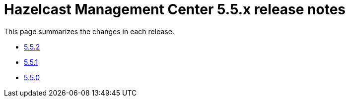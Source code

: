 = Hazelcast Management Center 5.5.x release notes

This page summarizes the changes in each release.

* xref:release-notes:5-5-2.adoc[5.5.2]
* xref:release-notes:5-5-1.adoc[5.5.1]
* xref:release-notes:5-5-0.adoc[5.5.0]
